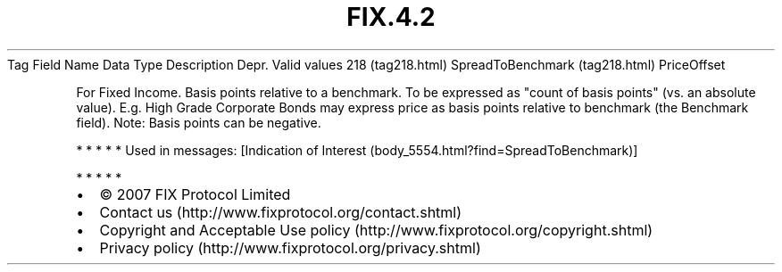.TH FIX.4.2 "" "" "Tag #218"
Tag
Field Name
Data Type
Description
Depr.
Valid values
218 (tag218.html)
SpreadToBenchmark (tag218.html)
PriceOffset
.PP
For Fixed Income. Basis points relative to a benchmark. To be
expressed as "count of basis points" (vs. an absolute value). E.g.
High Grade Corporate Bonds may express price as basis points
relative to benchmark (the Benchmark field). Note: Basis points can
be negative.
.PP
   *   *   *   *   *
Used in messages:
[Indication of Interest (body_5554.html?find=SpreadToBenchmark)]
.PP
   *   *   *   *   *
.PP
.PP
.IP \[bu] 2
© 2007 FIX Protocol Limited
.IP \[bu] 2
Contact us (http://www.fixprotocol.org/contact.shtml)
.IP \[bu] 2
Copyright and Acceptable Use policy (http://www.fixprotocol.org/copyright.shtml)
.IP \[bu] 2
Privacy policy (http://www.fixprotocol.org/privacy.shtml)
